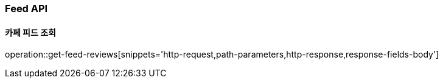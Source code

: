 [[Feed-API]]
=== Feed API

[[Get-Feed]]
==== 카페 피드 조회

operation::get-feed-reviews[snippets='http-request,path-parameters,http-response,response-fields-body']

